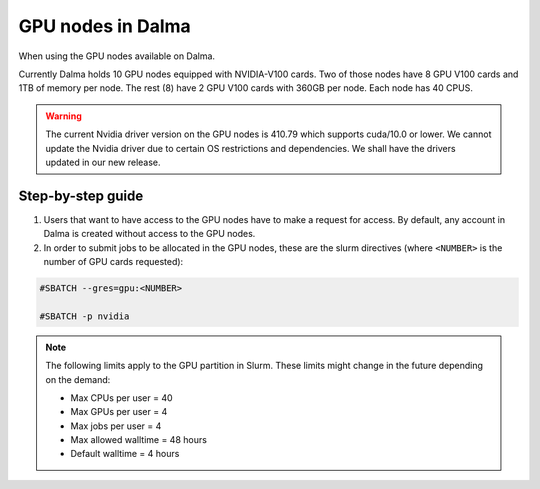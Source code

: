 GPU nodes in Dalma
==================

When using the GPU nodes available on Dalma.

Currently Dalma holds 10 GPU nodes equipped with NVIDIA-V100 cards. Two of those nodes have 8 GPU V100 cards and 1TB of memory per node. The rest (8) have 2 GPU V100 cards with 360GB per node. Each node has 40 CPUS. 

.. Warning::
    The current Nvidia driver version on the GPU nodes is 410.79 which supports cuda/10.0 or lower. We cannot update the Nvidia driver due to certain OS restrictions and dependencies. We shall have the drivers updated in our new release.

Step-by-step guide
-------------------

1. Users that want to have access to the GPU nodes have to make a request for access. By default, any account in Dalma is created without access to the GPU nodes.

2. In order to submit jobs to be allocated in the GPU nodes, these are the slurm directives (where ``<NUMBER>`` is the number of GPU cards requested):

.. code-block:: bash

    #SBATCH --gres=gpu:<NUMBER>

    #SBATCH -p nvidia

.. Note::        
    The following limits apply to the GPU partition in Slurm. These limits might change in the future depending on the demand:

    - Max CPUs per user = 40
    - Max GPUs per user = 4
    - Max jobs per user = 4
    - Max allowed walltime = 48 hours
    - Default walltime = 4 hours